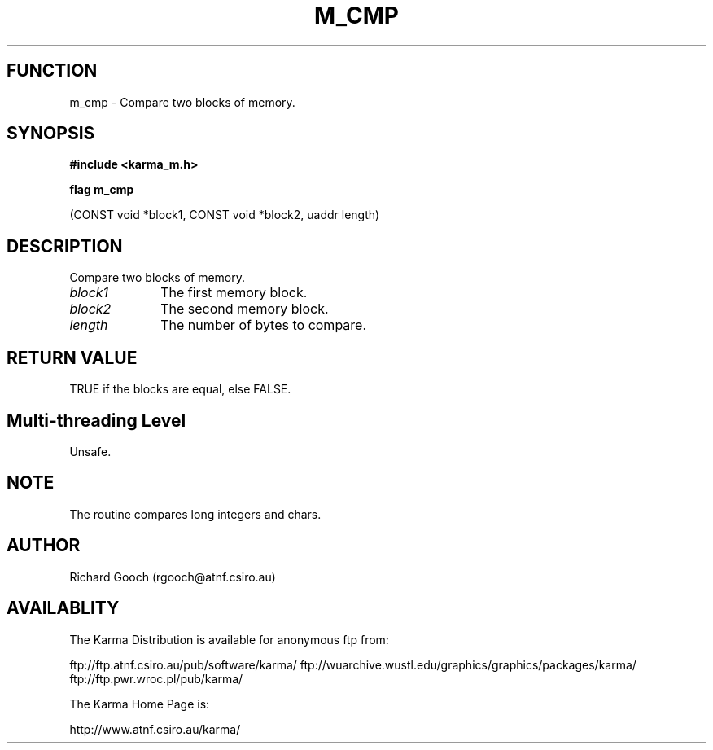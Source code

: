 .TH M_CMP 3 "13 Nov 2005" "Karma Distribution"
.SH FUNCTION
m_cmp \- Compare two blocks of memory.
.SH SYNOPSIS
.B #include <karma_m.h>
.sp
.B flag m_cmp
.sp
(CONST void *block1, CONST void *block2, uaddr length)
.SH DESCRIPTION
Compare two blocks of memory.
.IP \fIblock1\fP 1i
The first memory block.
.IP \fIblock2\fP 1i
The second memory block.
.IP \fIlength\fP 1i
The number of bytes to compare.
.SH RETURN VALUE
TRUE if the blocks are equal, else FALSE.
.SH Multi-threading Level
Unsafe.
.SH NOTE
The routine compares long integers and chars.
.sp
.SH AUTHOR
Richard Gooch (rgooch@atnf.csiro.au)
.SH AVAILABLITY
The Karma Distribution is available for anonymous ftp from:

ftp://ftp.atnf.csiro.au/pub/software/karma/
ftp://wuarchive.wustl.edu/graphics/graphics/packages/karma/
ftp://ftp.pwr.wroc.pl/pub/karma/

The Karma Home Page is:

http://www.atnf.csiro.au/karma/
